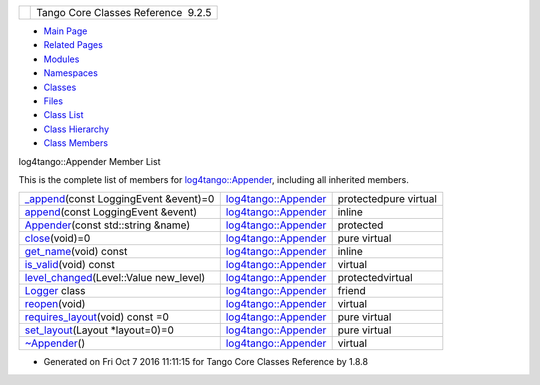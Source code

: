 +----------+---------------------------------------+
| |Logo|   | Tango Core Classes Reference  9.2.5   |
+----------+---------------------------------------+

-  `Main Page <../../index.html>`__
-  `Related Pages <../../pages.html>`__
-  `Modules <../../modules.html>`__
-  `Namespaces <../../namespaces.html>`__
-  `Classes <../../annotated.html>`__
-  `Files <../../files.html>`__

-  `Class List <../../annotated.html>`__
-  `Class Hierarchy <../../inherits.html>`__
-  `Class Members <../../functions.html>`__

log4tango::Appender Member List

This is the complete list of members for
`log4tango::Appender <../../d7/dc4/classlog4tango_1_1Appender.html>`__,
including all inherited members.

+----------------------------------------------------------------------------------------------------------------------------------+--------------------------------------------------------------------------+-------------------------+
| `\_append <../../d7/dc4/classlog4tango_1_1Appender.html#a87739ce35cdc83e06dd4c55af28d3ac8>`__\ (const LoggingEvent &event)=0     | `log4tango::Appender <../../d7/dc4/classlog4tango_1_1Appender.html>`__   | protectedpure virtual   |
+----------------------------------------------------------------------------------------------------------------------------------+--------------------------------------------------------------------------+-------------------------+
| `append <../../d7/dc4/classlog4tango_1_1Appender.html#acfb6f50c20043bd740b198dfbb4231ea>`__\ (const LoggingEvent &event)         | `log4tango::Appender <../../d7/dc4/classlog4tango_1_1Appender.html>`__   | inline                  |
+----------------------------------------------------------------------------------------------------------------------------------+--------------------------------------------------------------------------+-------------------------+
| `Appender <../../d7/dc4/classlog4tango_1_1Appender.html#a16f9d0456a87ff10d57b02f7d5c2cc01>`__\ (const std::string &name)         | `log4tango::Appender <../../d7/dc4/classlog4tango_1_1Appender.html>`__   | protected               |
+----------------------------------------------------------------------------------------------------------------------------------+--------------------------------------------------------------------------+-------------------------+
| `close <../../d7/dc4/classlog4tango_1_1Appender.html#adafebe465072844506448a35570f9c59>`__\ (void)=0                             | `log4tango::Appender <../../d7/dc4/classlog4tango_1_1Appender.html>`__   | pure virtual            |
+----------------------------------------------------------------------------------------------------------------------------------+--------------------------------------------------------------------------+-------------------------+
| `get\_name <../../d7/dc4/classlog4tango_1_1Appender.html#ac02d43ef46297bcc9eb3e1442d00b58c>`__\ (void) const                     | `log4tango::Appender <../../d7/dc4/classlog4tango_1_1Appender.html>`__   | inline                  |
+----------------------------------------------------------------------------------------------------------------------------------+--------------------------------------------------------------------------+-------------------------+
| `is\_valid <../../d7/dc4/classlog4tango_1_1Appender.html#af8d183b5fdfc4b4affda75d1846d9270>`__\ (void) const                     | `log4tango::Appender <../../d7/dc4/classlog4tango_1_1Appender.html>`__   | virtual                 |
+----------------------------------------------------------------------------------------------------------------------------------+--------------------------------------------------------------------------+-------------------------+
| `level\_changed <../../d7/dc4/classlog4tango_1_1Appender.html#a3ee7b310ce4681a93e1f53bdcc02a15c>`__\ (Level::Value new\_level)   | `log4tango::Appender <../../d7/dc4/classlog4tango_1_1Appender.html>`__   | protectedvirtual        |
+----------------------------------------------------------------------------------------------------------------------------------+--------------------------------------------------------------------------+-------------------------+
| `Logger <../../d7/dc4/classlog4tango_1_1Appender.html#aff02b76416d2846736b7ecd798921a0a>`__ class                                | `log4tango::Appender <../../d7/dc4/classlog4tango_1_1Appender.html>`__   | friend                  |
+----------------------------------------------------------------------------------------------------------------------------------+--------------------------------------------------------------------------+-------------------------+
| `reopen <../../d7/dc4/classlog4tango_1_1Appender.html#a1f853fae3eebe457698039e3aafb770a>`__\ (void)                              | `log4tango::Appender <../../d7/dc4/classlog4tango_1_1Appender.html>`__   | virtual                 |
+----------------------------------------------------------------------------------------------------------------------------------+--------------------------------------------------------------------------+-------------------------+
| `requires\_layout <../../d7/dc4/classlog4tango_1_1Appender.html#a049da1b0fa6609c29d5b8d8cae0fee7b>`__\ (void) const =0           | `log4tango::Appender <../../d7/dc4/classlog4tango_1_1Appender.html>`__   | pure virtual            |
+----------------------------------------------------------------------------------------------------------------------------------+--------------------------------------------------------------------------+-------------------------+
| `set\_layout <../../d7/dc4/classlog4tango_1_1Appender.html#a445f9f26db03e3f54ac2afdb9d594c1b>`__\ (Layout \*layout=0)=0          | `log4tango::Appender <../../d7/dc4/classlog4tango_1_1Appender.html>`__   | pure virtual            |
+----------------------------------------------------------------------------------------------------------------------------------+--------------------------------------------------------------------------+-------------------------+
| `~Appender <../../d7/dc4/classlog4tango_1_1Appender.html#a3951b12a37424e9418963680662388b1>`__\ ()                               | `log4tango::Appender <../../d7/dc4/classlog4tango_1_1Appender.html>`__   | virtual                 |
+----------------------------------------------------------------------------------------------------------------------------------+--------------------------------------------------------------------------+-------------------------+

-  Generated on Fri Oct 7 2016 11:11:15 for Tango Core Classes Reference
   by |doxygen| 1.8.8

.. |Logo| image:: ../../logo.jpg
.. |doxygen| image:: ../../doxygen.png
   :target: http://www.doxygen.org/index.html
